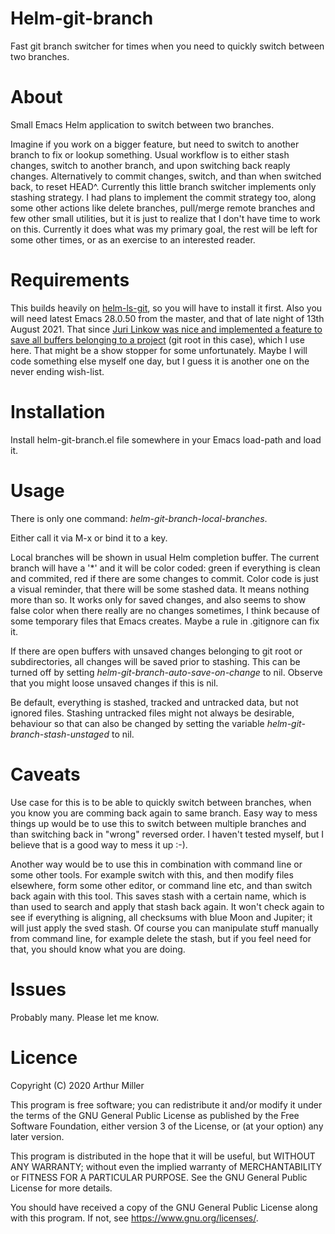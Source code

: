 * Helm-git-branch

  Fast git branch switcher for times when you need to quickly switch between two
  branches.

* About

  Small Emacs Helm application to switch between two branches.

  Imagine if you work on a bigger feature, but need to switch to another branch
  to fix or lookup something. Usual workflow is to either stash changes, switch
  to another branch, and upon switching back reaply changes. Alternatively to
  commit changes, switch, and than when switched back, to reset HEAD^. Currently
  this little branch switcher implements only stashing strategy. I had plans to
  implement the commit strategy too, along some other actions like delete
  branches, pull/merge remote branches and few other small utilities, but it is
  just to realize that I don't have time to work on this. Currently it does what
  was my primary goal, the rest will be left for some other times, or as an
  exercise to an interested reader.

* Requirements

  This builds heavily on [[https://github.com/emacs-helm/helm-ls-git][helm-ls-git]], so you will have to install it first. Also
  you will need latest Emacs 28.0.50 from the master, and that of late night of
  13th August 2021. That since [[https://debbugs.gnu.org/cgi/bugreport.cgi?bug=49980;msg=42][Juri Linkow was nice and implemented a feature to
  save all buffers belonging to a project]] (git root in this case), which I use
  here. That might be a show stopper for some unfortunately. Maybe I will code
  something else myself one day, but I guess it is another one on the never ending
  wish-list.

* Installation

  Install helm-git-branch.el file somewhere in your Emacs load-path and load it.

* Usage

  There is only one command: /helm-git-branch-local-branches/.
  
  Either call it via M-x or bind it to a key.

  Local branches will be shown in usual Helm completion buffer. The current
  branch will have a '*' and it will be color coded: green if everything is
  clean and commited, red if there are some changes to commit. Color code is
  just a visual reminder, that there will be some stashed data. It means nothing
  more than so. It works only for saved changes, and also seems to show false
  color when there really are no changes sometimes, I think because of some
  temporary files that Emacs creates. Maybe a rule in .gitignore can fix it.

  If there are open buffers with unsaved changes belonging to git root or
  subdirectories, all changes will be saved prior to stashing. This can be
  turned off by setting /helm-git-branch-auto-save-on-change/ to nil. Observe that
  you might loose unsaved changes if this is nil.

  Be default, everything is stashed, tracked and untracked data, but not
  ignored files. Stashing untracked files might not always be desirable,
  behaviour so that can also be changed by setting the variable
  /helm-git-branch-stash-unstaged/ to nil.

* Caveats

  Use case for this is to be able to quickly switch between branches, when you
  know you are comming back again to same branch. Easy way to mess things up
  would be to use this to switch between multiple branches and than switching
  back in "wrong" reversed order. I haven't tested myself, but I believe that is
  a good way to mess it up :-).

  Another way would be to use this in combination with command line or some
  other tools. For  example switch with this, and then modify files elsewhere,
  form some other editor, or command line etc, and than switch back again with
  this tool. This saves stash with a certain name, which is than used to search
  and apply that stash back again. It won't check again to see if everything is
  aligning, all checksums with blue Moon and Jupiter; it will just apply the
  sved stash. Of course you can manipulate stuff manually from command line, for
  example delete the stash, but if you feel need for that, you should know what
  you are doing. 
  
* Issues

  Probably many. Please let me know.
  
* Licence

  Copyright (C) 2020 Arthur Miller

  This program is free software; you can redistribute it and/or modify it under
  the terms of the GNU General Public License as published by the Free Software
  Foundation, either version 3 of the License, or (at your option) any later
  version.

  This program is distributed in the hope that it will be useful, but WITHOUT
  ANY WARRANTY; without even the implied warranty of MERCHANTABILITY or FITNESS
  FOR A PARTICULAR PURPOSE. See the GNU General Public License for more
  details.

  You should have received a copy of the GNU General Public License along with
  this program. If not, see https://www.gnu.org/licenses/.
